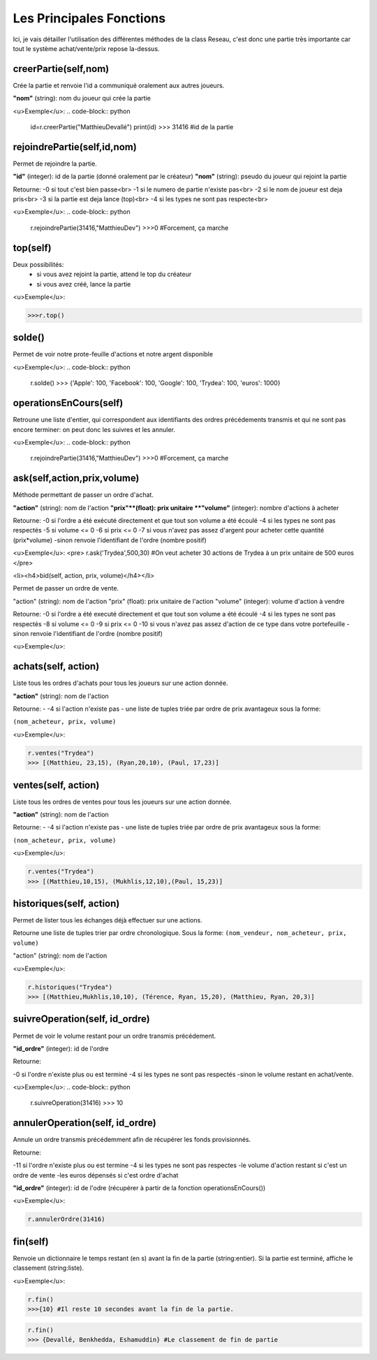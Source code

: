 Les Principales Fonctions
=========================


Ici, je vais détailler l'utilisation des différentes méthodes de la class Reseau, c'est donc une partie très importante car tout le système achat/vente/prix repose la-dessus.


creerPartie(self,nom)
---------------------


Crée la partie et renvoie l'id a communiqué oralement aux autres joueurs.

**"nom"** (string): nom du joueur qui crée la partie

<u>Exemple</u>: 
.. code-block:: python
	id=r.creerPartie("MatthieuDevallé")
	print(id)
	>>> 31416 #id de la partie


rejoindrePartie(self,id,nom)
----------------------------
 
Permet de rejoindre la partie.

**"id"** (integer): id de la partie (donné oralement par le créateur)
**"nom"** (string): pseudo du joueur qui rejoint la partie

Retourne:
-0 si tout c'est bien passe<br>
-1 si le numero de partie n'existe pas<br>
-2 si le nom de joueur est deja pris<br>
-3 si la partie est deja lance (top)<br>
-4 si les types ne sont pas respecte<br>

<u>Exemple</u>: 
.. code-block:: python

	r.rejoindrePartie(31416,"MatthieuDev")
	>>>0 #Forcement, ça marche


top(self)
---------

Deux possibilités:
  - si vous avez rejoint la partie, attend le top du créateur
  - si vous avez créé, lance la partie

<u>Exemple</u>: 

.. code-block:: python

	>>>r.top()


solde()
-------

Permet de voir notre prote-feuille d'actions et notre argent disponible

<u>Exemple</u>: 
.. code-block:: python
	r.solde()
	>>> {'Apple': 100, 'Facebook': 100, 'Google': 100, 'Trydea': 100, 'euros': 1000}


operationsEnCours(self)
-----------------------
 
Retroune une liste d'entier, qui correspondent aux identifiants des ordres précédements transmis et qui ne sont pas encore terminer: on peut donc les suivres et les annuler.

<u>Exemple</u>: 
.. code-block:: python

	r.rejoindrePartie(31416,"MatthieuDev")
	>>>0 #Forcement, ça marche

ask(self,action,prix,volume)
----------------------------

Méthode permettant de passer un ordre d'achat.

**"action"** (string): nom de l'action
**"prix"**(float): prix unitaire
**"volume"** (integer): nombre d'actions à acheter

Retourne:
-0 si l'ordre a été exécuté directement et que tout son volume a été écoulé
-4 si les types ne sont pas respectés
-5 si volume <= 0
-6 si prix <= 0
-7 si vous n'avez pas assez d'argent pour acheter cette quantité (prix*volume)
-sinon renvoie l'identifiant de l'ordre (nombre positif)

<u>Exemple</u>: 
<pre>
r.ask('Trydea',500,30) #On veut acheter 30 actions de Trydea à un prix unitaire de 500 euros
</pre>

<li><h4>bid(self, action, prix, volume)</h4></li>

Permet de passer un ordre de vente.

"action" (string): nom de l'action
"prix" (float): prix unitaire de l'action
"volume" (integer): volume d'action à vendre

Retourne:
-0 si l'ordre a été executé directement et que tout son volume a été écoulé
-4 si les types ne sont pas respectés
-8 si volume <= 0
-9 si prix <= 0
-10 si vous n'avez pas assez d'action de ce type dans votre portefeuille
-sinon renvoie l'identifiant de l'ordre (nombre positif)

<u>Exemple</u>: 

.. code-block:: python
	r.bid("Trydea", 50, 10)
	>>>0


achats(self, action)
--------------------

Liste tous les ordres d'achats pour tous les joueurs sur une action donnée.

**"action"** (string): nom de l'action

Retourne:
- -4 si l'action n'existe pas
- une liste de tuples triée par ordre de prix avantageux sous la forme:

``(nom_acheteur, prix, volume)``

<u>Exemple</u>:

.. code-block:: python

	r.ventes("Trydea")
	>>> [(Matthieu, 23,15), (Ryan,20,10), (Paul, 17,23)]

ventes(self, action)
--------------------

Liste tous les ordres de ventes pour tous les joueurs sur une action donnée.

**"action"** (string): nom de l'action

Retourne:
- -4 si l'action n'existe pas
- une liste de tuples triée par ordre de prix avantageux sous la forme:

``(nom_acheteur, prix, volume)``

<u>Exemple</u>: 

.. code-block:: python

	r.ventes("Trydea")
	>>> [(Matthieu,10,15), (Mukhlis,12,10),(Paul, 15,23)]

historiques(self, action)
-------------------------

Permet de lister tous les échanges déjà effectuer sur une actions.

Retourne une liste de tuples trier par ordre chronologique. Sous la forme:
``(nom_vendeur, nom_acheteur, prix, volume)``

"action" (string): nom de l'action

<u>Exemple</u>: 

.. code-block:: python

	r.historiques("Trydea")
	>>> [(Matthieu,Mukhlis,10,10), (Térence, Ryan, 15,20), (Matthieu, Ryan, 20,3)]

suivreOperation(self, id_ordre)
-------------------------------
 
Permet de voir le volume restant pour un ordre transmis précédement.
 
**"id_ordre"** (integer): id de l'ordre
 
Retourne:
 
-0 si l'ordre n'existe plus ou est terminé
-4 si les types ne sont pas respectés
-sinon le volume restant en achat/vente.

<u>Exemple</u>: 
.. code-block:: python

	r.suivreOperation(31416)
	>>> 10


annulerOperation(self, id_ordre)
--------------------------------
 
Annule un ordre transmis précédemment afin de récupérer les fonds provisionnés.

Retourne:

-11 si l'ordre n'existe plus ou est termine
-4 si les types ne sont pas respectes
-le volume d'action restant si c'est un ordre de vente
-les euros dépensés si c'est ordre d'achat

**"id_ordre"** (integer): id de l'odre (récupérer à partir de la fonction operationsEnCours())

<u>Exemple</u>: 

.. code-block:: python

	r.annulerOrdre(31416)


fin(self)
---------

Renvoie un dictionnaire le temps restant (en s) avant la fin de la partie (string:entier). Si la partie est terminé, affiche le classement (string:liste).

<u>Exemple</u>:

.. code-block:: python

	r.fin()
	>>>{10} #Il reste 10 secondes avant la fin de la partie.

.. code-block:: python

	r.fin()
	>>> {Devallé, Benkhedda, Eshamuddin} #Le classement de fin de partie

